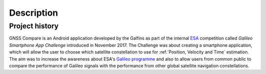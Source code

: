 
***********
Description
***********


Project history
===============

GNSS Compare is an Android application developed by the Galfins as part of the internal ESA_ competition called `Galileo Smartphone App Challenge` introduced in November 2017. The Challenge was about creating a smartphone application, which will allow the user to choose which satellite constellation to use for :ref:`Position, Velocity and Time` estimation. The aim was to increase the awareness about ESA's `Galileo programme`_ and also to allow users from common public to compare the performance of Galileo signals with the performance from other global satellite navigation constellations.


.. _ESA: http://esa.int
.. _`Galileo programme`: https://www.esa.int/Our_Activities/Navigation/Galileo/What_is_Galileo
.. _`Galileo Smartphone App Challenge`: http://www.esa.int/Our_Activities/Navigation/ESA_trainees_compete_in_inaugural_Galileo_app_contest
